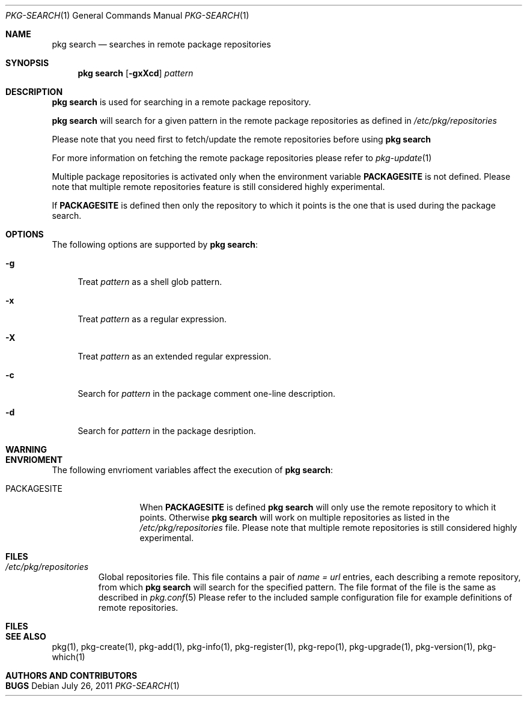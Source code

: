 .\"
.\" FreeBSD pkg - a next generation package for the installation and maintenance
.\" of non-core utilities.
.\"
.\" Redistribution and use in source and binary forms, with or without
.\" modification, are permitted provided that the following conditions
.\" are met:
.\" 1. Redistributions of source code must retain the above copyright
.\"    notice, this list of conditions and the following disclaimer.
.\" 2. Redistributions in binary form must reproduce the above copyright
.\"    notice, this list of conditions and the following disclaimer in the
.\"    documentation and/or other materials provided with the distribution.
.\"
.\"
.\"     @(#)pkg.1
.\" $FreeBSD$
.\"
.Dd July 26, 2011
.Dt PKG-SEARCH 1
.Os
.Sh NAME
.Nm "pkg search"
.Nd searches in remote package repositories
.Sh SYNOPSIS
.Nm
.Op Fl gxXcd
.Ar pattern
.Sh DESCRIPTION
.Nm
is used for searching in a remote package repository.
.Pp
.Nm
will search for a given pattern in the remote package
repositories as defined in
.Fa /etc/pkg/repositories
.Pp
Please note that you need first to fetch/update the remote repositories
before using
.Nm
.Pp
For more information on fetching the remote package repositories
please refer to
.Xr pkg-update 1
.Pp
Multiple package repositories is activated only when the environment
variable \fBPACKAGESITE\fP is not defined. Please note that multiple remote
repositories feature is still considered highly experimental.
.Pp
If \fBPACKAGESITE\fP is defined then only the repository to which it points is
the one that is used during the package search.
.Sh OPTIONS
The following options are supported by
.Nm :
.Bl -tag -width F1
.It Fl g 
Treat
.Ar pattern
as a shell glob pattern.
.It Fl x
Treat
.Ar pattern
as a regular expression.
.It Fl X
Treat 
.Ar pattern
as an extended regular expression.
.It Fl c
Search for
.Ar pattern
in the package comment one-line description.
.It Fl d
Search for
.Ar pattern
in the package desription.
.El
.Sh WARNING
.Sh ENVRIOMENT
The following envrioment variables affect the execution of
.Nm :
.Bl -tag -width ".Ev PACKAGESITE"
.It Ev PACKAGESITE
When \fBPACKAGESITE\fP is defined
.Nm
will only use the remote repository to which it points. Otherwise
.Nm
will work on multiple repositories as listed in the
.Pa /etc/pkg/repositories
file. Please note that multiple remote repositories is still considered
highly experimental.
.El
.Sh FILES
.Bl -tag -width -".Pa /etc/pkg/repositories"
.It Pa /etc/pkg/repositories
Global repositories file. This file contains a pair of
.Fa name = url
entries, each describing a remote repository, from which
.Nm
will search for the specified pattern. The file format of the file
is the same as described in
.Xr pkg.conf 5
Please refer to the included sample configuration file for example
definitions of remote repositories.
.El
.Sh FILES
.Sh SEE ALSO
pkg(1), pkg-create(1), pkg-add(1), pkg-info(1), pkg-register(1), pkg-repo(1),
pkg-upgrade(1), pkg-version(1), pkg-which(1)
.Sh AUTHORS AND CONTRIBUTORS
.Sh BUGS
